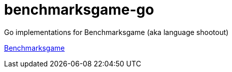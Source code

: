 = benchmarksgame-go

Go implementations for Benchmarksgame (aka language shootout)

http://benchmarksgame.alioth.debian.org[Benchmarksgame]